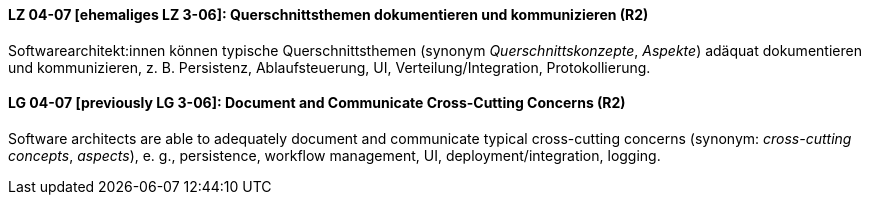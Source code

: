 

// tag::DE[]
[[LZ-04-07]]
==== LZ 04-07 [ehemaliges LZ 3-06]: Querschnittsthemen dokumentieren und kommunizieren (R2)

Softwarearchitekt:innen können typische Querschnittsthemen (synonym
_Querschnittskonzepte_, _Aspekte_) adäquat dokumentieren und kommunizieren,
z. B. Persistenz, Ablaufsteuerung, UI, Verteilung/Integration, Protokollierung.

// end::DE[]

// tag::EN[]
[[LG-04-07]]
==== LG 04-07 [previously LG 3-06]: Document and Communicate Cross-Cutting Concerns (R2)

Software architects are able to adequately document and communicate
typical cross-cutting concerns (synonym: _cross-cutting concepts_, _aspects_),
e. g., persistence, workflow management, UI, deployment/integration, logging.

// end::EN[]
